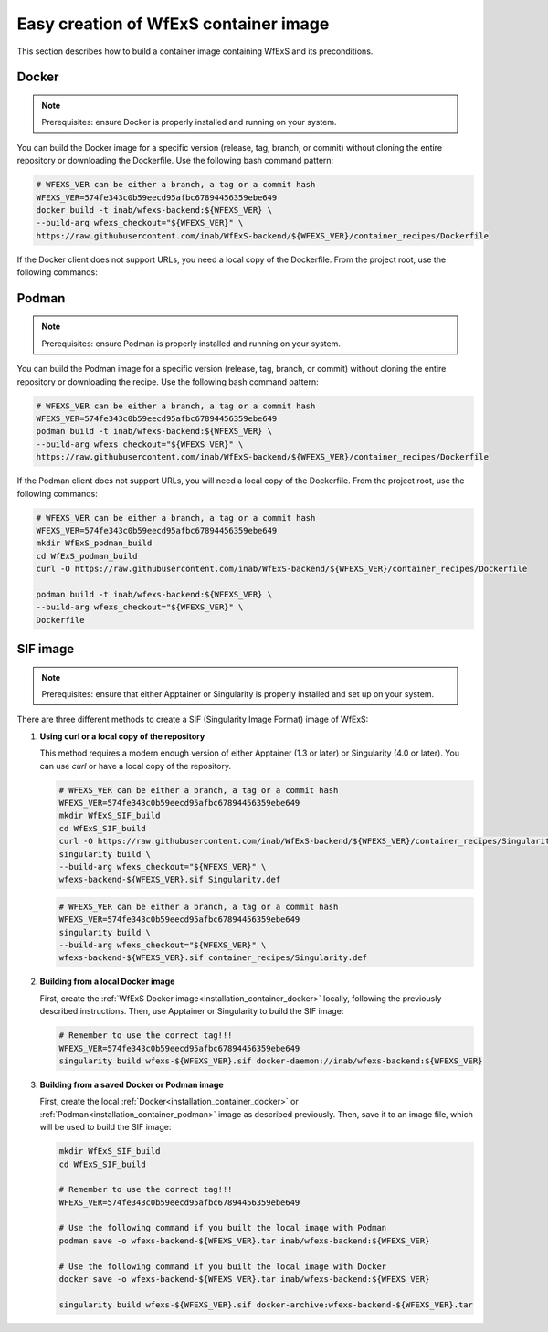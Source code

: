 .. _installation_container:


Easy creation of WfExS container image
~~~~~~~~~~~~~~~~~~~~~~~~~~~~~~~~~~~~~~

This section describes how to build a container image containing WfExS and its preconditions.

.. _installation_container_docker:

Docker
^^^^^^
.. note::
   Prerequisites: ensure Docker is properly installed and running on your system.

You can build the Docker image for a specific version (release, tag, branch, or commit) 
without cloning the entire repository or downloading the Dockerfile. Use the following 
bash command pattern:

.. code-block:: bash

   # WFEXS_VER can be either a branch, a tag or a commit hash
   WFEXS_VER=574fe343c0b59eecd95afbc67894456359ebe649
   docker build -t inab/wfexs-backend:${WFEXS_VER} \
   --build-arg wfexs_checkout="${WFEXS_VER}" \
   https://raw.githubusercontent.com/inab/WfExS-backend/${WFEXS_VER}/container_recipes/Dockerfile


If the Docker client does not support URLs, you need a local copy of the Dockerfile. 
From the project root, use the following commands:

.. code-block:: bash
   # WFEXS_VER can be either a branch, a tag or a commit hash
   WFEXS_VER=574fe343c0b59eecd95afbc67894456359ebe649
   mkdir WfExS_docker_build
   cd WfExS_docker_build
   curl -O https://raw.githubusercontent.com/inab/WfExS-backend/${WFEXS_VER}/container_recipes/Dockerfile

   docker build -t inab/wfexs-backend:${WFEXS_VER} \
   --build-arg wfexs_checkout="${WFEXS_VER}" \
   Dockerfile

.. _installation_container_podman:

Podman
^^^^^^
.. note::
   Prerequisites: ensure Podman is properly installed and running on your system.


You can build the Podman image for a specific version (release, tag, branch, or commit) without cloning the entire repository or downloading the recipe. Use the following bash command pattern:

.. code-block:: bash

   # WFEXS_VER can be either a branch, a tag or a commit hash
   WFEXS_VER=574fe343c0b59eecd95afbc67894456359ebe649
   podman build -t inab/wfexs-backend:${WFEXS_VER} \
   --build-arg wfexs_checkout="${WFEXS_VER}" \
   https://raw.githubusercontent.com/inab/WfExS-backend/${WFEXS_VER}/container_recipes/Dockerfile
   

If the Podman client does not support URLs, you will need a local copy of the Dockerfile. 
From the project root, use the following commands:

.. code-block:: bash

   # WFEXS_VER can be either a branch, a tag or a commit hash
   WFEXS_VER=574fe343c0b59eecd95afbc67894456359ebe649
   mkdir WfExS_podman_build
   cd WfExS_podman_build
   curl -O https://raw.githubusercontent.com/inab/WfExS-backend/${WFEXS_VER}/container_recipes/Dockerfile

   podman build -t inab/wfexs-backend:${WFEXS_VER} \
   --build-arg wfexs_checkout="${WFEXS_VER}" \
   Dockerfile


SIF image
^^^^^^^^^

.. note::
   Prerequisites: ensure that either Apptainer or Singularity is properly installed and set up on your system.


There are three different methods to create a SIF (Singularity Image Format) image of WfExS:

1. **Using curl or a local copy of the repository**

   This method requires a modern enough version of either Apptainer (1.3 or later) or Singularity (4.0 or later). You can use `curl` or have a local copy of the repository.

   .. code-block:: bash

      # WFEXS_VER can be either a branch, a tag or a commit hash
      WFEXS_VER=574fe343c0b59eecd95afbc67894456359ebe649
      mkdir WfExS_SIF_build
      cd WfExS_SIF_build
      curl -O https://raw.githubusercontent.com/inab/WfExS-backend/${WFEXS_VER}/container_recipes/Singularity.def
      singularity build \
      --build-arg wfexs_checkout="${WFEXS_VER}" \
      wfexs-backend-${WFEXS_VER}.sif Singularity.def

   .. code-block:: bash

      # WFEXS_VER can be either a branch, a tag or a commit hash
      WFEXS_VER=574fe343c0b59eecd95afbc67894456359ebe649
      singularity build \
      --build-arg wfexs_checkout="${WFEXS_VER}" \
      wfexs-backend-${WFEXS_VER}.sif container_recipes/Singularity.def

2. **Building from a local Docker image**

   First, create the :ref:`WfExS Docker image<installation_container_docker>` locally, following the previously described instructions. Then, use Apptainer or Singularity to build the SIF image:

   .. code-block:: bash

      # Remember to use the correct tag!!!
      WFEXS_VER=574fe343c0b59eecd95afbc67894456359ebe649
      singularity build wfexs-${WFEXS_VER}.sif docker-daemon://inab/wfexs-backend:${WFEXS_VER}

3. **Building from a saved Docker or Podman image**

   First, create the local :ref:`Docker<installation_container_docker>` or :ref:`Podman<installation_container_podman>` image as described previously. Then, save it to an image file, which will be used to build the SIF image:

   .. code-block:: bash

      mkdir WfExS_SIF_build
      cd WfExS_SIF_build
      
      # Remember to use the correct tag!!!
      WFEXS_VER=574fe343c0b59eecd95afbc67894456359ebe649

      # Use the following command if you built the local image with Podman
      podman save -o wfexs-backend-${WFEXS_VER}.tar inab/wfexs-backend:${WFEXS_VER}

      # Use the following command if you built the local image with Docker
      docker save -o wfexs-backend-${WFEXS_VER}.tar inab/wfexs-backend:${WFEXS_VER}

      singularity build wfexs-${WFEXS_VER}.sif docker-archive:wfexs-backend-${WFEXS_VER}.tar


